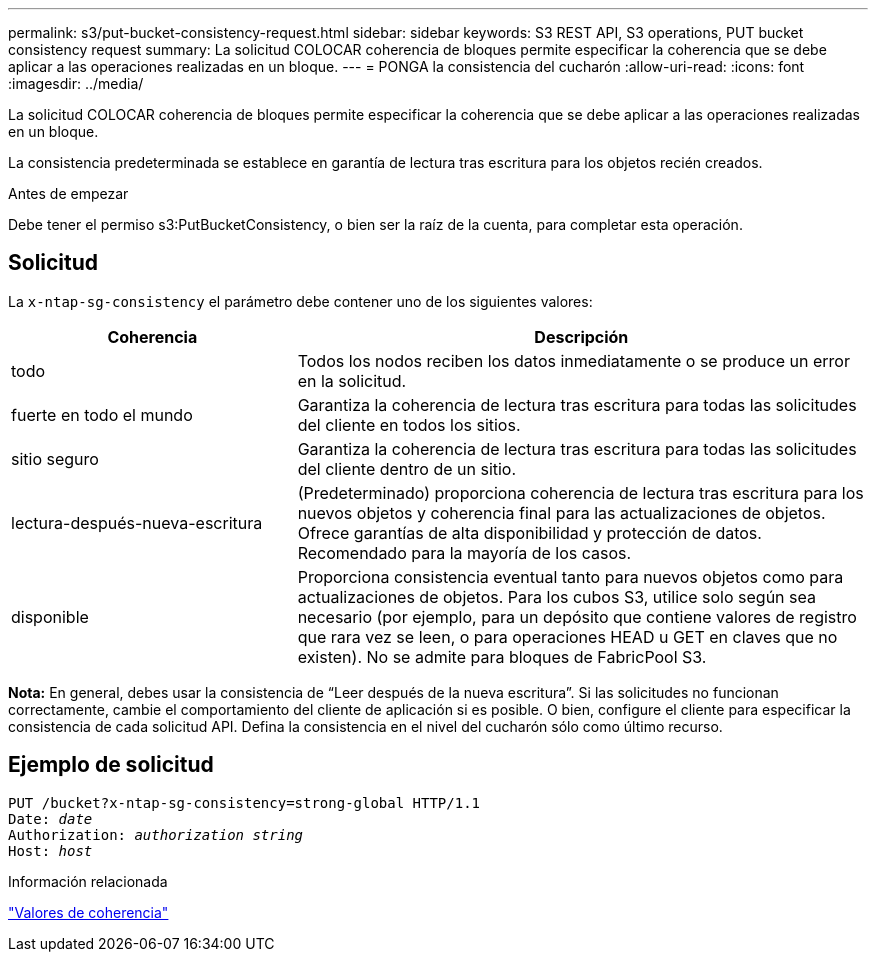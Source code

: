 ---
permalink: s3/put-bucket-consistency-request.html 
sidebar: sidebar 
keywords: S3 REST API, S3 operations, PUT bucket consistency request 
summary: La solicitud COLOCAR coherencia de bloques permite especificar la coherencia que se debe aplicar a las operaciones realizadas en un bloque. 
---
= PONGA la consistencia del cucharón
:allow-uri-read: 
:icons: font
:imagesdir: ../media/


[role="lead"]
La solicitud COLOCAR coherencia de bloques permite especificar la coherencia que se debe aplicar a las operaciones realizadas en un bloque.

La consistencia predeterminada se establece en garantía de lectura tras escritura para los objetos recién creados.

.Antes de empezar
Debe tener el permiso s3:PutBucketConsistency, o bien ser la raíz de la cuenta, para completar esta operación.



== Solicitud

La `x-ntap-sg-consistency` el parámetro debe contener uno de los siguientes valores:

[cols="1a,2a"]
|===
| Coherencia | Descripción 


 a| 
todo
 a| 
Todos los nodos reciben los datos inmediatamente o se produce un error en la solicitud.



 a| 
fuerte en todo el mundo
 a| 
Garantiza la coherencia de lectura tras escritura para todas las solicitudes del cliente en todos los sitios.



 a| 
sitio seguro
 a| 
Garantiza la coherencia de lectura tras escritura para todas las solicitudes del cliente dentro de un sitio.



 a| 
lectura-después-nueva-escritura
 a| 
(Predeterminado) proporciona coherencia de lectura tras escritura para los nuevos objetos y coherencia final para las actualizaciones de objetos. Ofrece garantías de alta disponibilidad y protección de datos. Recomendado para la mayoría de los casos.



 a| 
disponible
 a| 
Proporciona consistencia eventual tanto para nuevos objetos como para actualizaciones de objetos. Para los cubos S3, utilice solo según sea necesario (por ejemplo, para un depósito que contiene valores de registro que rara vez se leen, o para operaciones HEAD u GET en claves que no existen). No se admite para bloques de FabricPool S3.

|===
*Nota:* En general, debes usar la consistencia de “Leer después de la nueva escritura”. Si las solicitudes no funcionan correctamente, cambie el comportamiento del cliente de aplicación si es posible. O bien, configure el cliente para especificar la consistencia de cada solicitud API. Defina la consistencia en el nivel del cucharón sólo como último recurso.



== Ejemplo de solicitud

[listing, subs="specialcharacters,quotes"]
----
PUT /bucket?x-ntap-sg-consistency=strong-global HTTP/1.1
Date: _date_
Authorization: _authorization string_
Host: _host_
----
.Información relacionada
link:consistency-controls.html["Valores de coherencia"]
